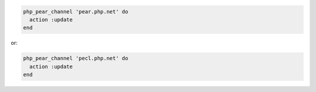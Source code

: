 .. This is an included how-to. 

.. To update the main channels:

.. code-block:: ruby

   php_pear_channel 'pear.php.net' do
     action :update
   end

or:

.. code-block:: ruby

   php_pear_channel 'pecl.php.net' do
     action :update
   end
